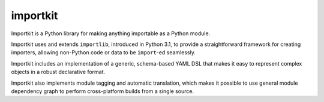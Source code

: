 importkit
=========

Importkit is a Python library for making anything importable as a Python module.

Importkit uses and extends ``importlib``, introduced in Python 3.1, to provide
a straightforward framework for creating importers, allowing non-Python code or
data to be ``import``-ed seamlessly.

Importkit includes an implementation of a generic, schema-based YAML DSL that
makes it easy to represent complex objects in a robust declarative format.

Importkit also implements module tagging and automatic translation, which makes
it possible to use general module dependency graph to perform cross-platform
builds from a single source.
